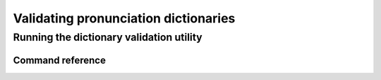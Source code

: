
.. _validating_dictionaries:

*************************************
Validating pronunciation dictionaries
*************************************


.. _running_the_dictionary_validator:

Running the dictionary validation utility
=========================================


Command reference
-----------------

.. autoprogram:: montreal_forced_aligner.command_line.mfa:parser
   :prog: mfa
   :start_command: validate_dictionary
   :groups:
